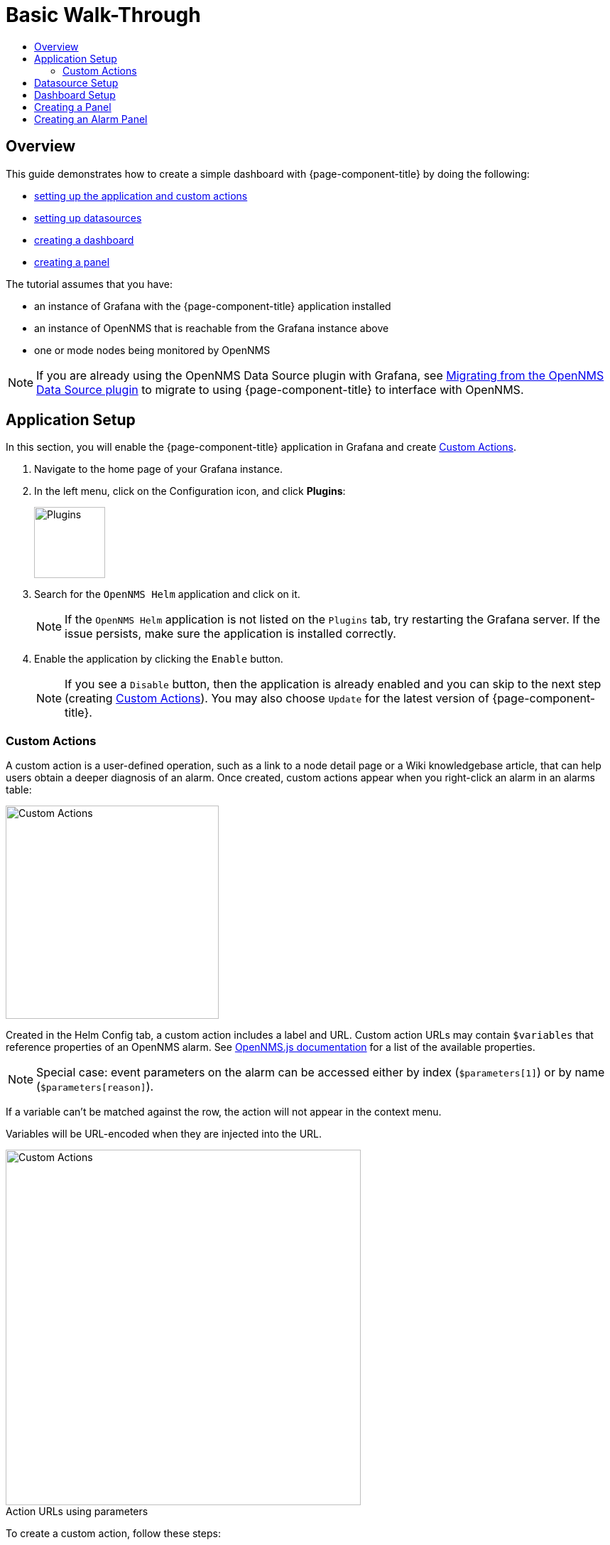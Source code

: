 :imagesdir: ../assets/images
:!figure-caption:

[[getting-started-basic-walkthrough]]
= Basic Walk-Through
:toc: macro
:toc-title:
:data-uri:
:prewrap!:

toc::[]

== Overview

This guide demonstrates how to create a simple dashboard with {page-component-title} by doing the following:

* xref:bw-app-setup[setting up the application and custom actions]
* xref:bw-ds-setup[setting up datasources]
* xref:bw-dash-setup[creating a dashboard]
* xref:bw-panel-create[creating a panel]


The tutorial assumes that you have:

* an instance of Grafana with the {page-component-title} application installed
* an instance of OpenNMS that is reachable from the Grafana instance above
* one or mode nodes being monitored by OpenNMS

[NOTE]
====
If you are already using the OpenNMS Data Source plugin with Grafana, see xref:migrating_from_opennms_datasource.adoc#[Migrating from the OpenNMS Data Source plugin] to migrate to using {page-component-title} to interface with OpenNMS. 
====

[[bw-app-setup]]
== Application Setup

In this section, you will enable the {page-component-title} application in Grafana and create <<Custom Actions>>.

. Navigate to the home page of your Grafana instance.
. In the left menu, click on the Configuration icon, and click *Plugins*:
+
image::gf-plugins.png[Plugins, 100]

. Search for the `OpenNMS Helm` application and click on it.
+
[NOTE]
====
If the `OpenNMS Helm` application is not listed on the `Plugins` tab, try restarting the Grafana server.
If the issue persists, make sure the application is installed correctly.
====

. Enable the application by clicking the `Enable` button.
+
[NOTE]
====
If you see a `Disable` button, then the application is already enabled and you can skip to the next step (creating <<Custom Actions>>). You may also choose `Update` for the latest version of {page-component-title}. 
====

=== Custom Actions

A custom action is a user-defined operation, such as a link to a node detail page or a Wiki knowledgebase article, that can help users obtain a deeper diagnosis of an alarm. Once created, custom actions appear when you right-click an alarm in an alarms table:

image::gf-cust-action-context.png[Custom Actions, 300]

Created in the Helm Config tab, a custom action includes a label and URL.  
Custom action URLs may contain `$variables` that reference properties of an OpenNMS alarm.
See http://docs.opennms.org/opennms-js/branches/master/opennms-js/classes/onmsalarm.html[OpenNMS.js documentation] for a list of the available properties.

[NOTE]
====
Special case: event parameters on the alarm can be accessed either by index (`$parameters[1]`) or by name (`$parameters[reason]`).
====

If a variable can't be matched against the row, the action will not appear in the context menu.

Variables will be URL-encoded when they are injected into the URL.

.Action URLs using parameters
image::gf-custom-actions.png[Custom Actions, 500]

To create a custom action, follow these steps:

. Navigate to the home page of your Grafana instance.
. In the left menu, click on the Configuration icon and click *Plugins*:
. Select *OpenNMS Helm*. 
. On the Confg tab, click *+Add Custom Action*:
+
image::gf-add-cust-action.png[Custom Action, 500]

. Specify a label and enter a URL.
.. In most cases the URL will be your OpenNMS instance, e.g., `http://localhost:8980/opennms/`, appended with the $variable that references a property of an OpenNMS alarm.
. Repeat for each custom action you want to create.
. Click *Update*. 

[[bw-ds-setup]]
== Datasource Setup

The type of data you can display in your dashboard depends on the datasource you select. 
Before creating a dashboard, you need to set up the datasource. 
OpenNMS datasources include performance, flow, and entity. 
For more information on OpenNMS datasources, see  xref:datasources:performance_datasource.adoc[Datasources].

In this section, you will configure the _Entity_ datasource.
Follow the same process to configure a Flow or Performance datasource. 
The only fields you *need* to configure are the following: `URL`, `Basic auth`, `Basic Auth Details` (user and password).
Refer to the Grafana documentation for information on configuring the other fields.  

. Navigate to the home page of your Grafana instance.
. In the left menu, click on the Configuration icon, and click *Data Sources*:
+
image::gf-data-sources.png[Data Sources, 100]

. Click on *Add data source*.

. In the search field enter *OpenNMS Entities*.

. Beside the OpenNMS Entities datasource, click *Select*:
+
image::gf-select-datasource.png[select data, 300]
+
The settings screen appears:
+
image::gf-data-config.png[data config, 300]

. In the *URL* field, enter the URL to your OpenNMS instance, i.e., `http://localhost:8980/opennms`.
+
[NOTE]
====
The URL to your OpenNMS instance should normally end with `/opennms`.
====

. Click the toggle switch next to *Basic Auth*.

. Enter the credentials for an OpenNMS user in the *User* and *Password* fields.

. Click *Save & Test*.
+
image::gf-data-source-is-working.png[Data source is working, 500]

If the datasource is configured correctly a message indicating that the `Data source is working` appears.
If the message indicates a failure, review the information you entered and click *Save & Test* to test the datasource again.

[[bw-dash-setup]]
== Dashboard Setup

This section describes how to create a dashboard with an alarm table. For information on displaying additional or different types of data, see xref:bw-panel-create[creating a panel].

. Create a new dashboard by clicking the *+* sign in the left menu and chooosing *Create>Dashboard*.
+
image::gf-new-dashboard.png[New Dashboard, 100]

. To add an alarm table, in the top right, click the `Add panel` icon:
+
image::gf-add-panel.png[Add Panel, 50]

. Click *Add Query*. A screen similar to the following appears. The lower half of the screen is where you configure your panel:

+
image::gf-panel-config.png[Configure Panel, 500]

. In the *Query* drop-down, select the datasource we previously created in xref:bw-ds-setup[Datasource Setup].

. Select *Alarms* in the *SELECT* drop-down.
+
.. Configure addtional information and add filters as desired. 

. In the left menu, click the visualization icon. 
. In the *Visualization* drop-down, select *Graph*.
. Click *Alarm Table*. The graph appears in the top of the panel.
+
.. You can further customize the graph by specifying information in the bottom half of the panel. 
. In the left menu, click the *General* icon to change the name of the panel and specify additional information. 

. In the top-right menu, click the `Save dashboard` icon. 

That's it! Now, you have your first dashboard.
Try changing the time range at the top right of the screen, or try performing actions against the alarms by right clicking on any of the alarm rows. 
You can also display other data by creating more panels, or xref:importing.adoc#gs-dashboard-import[import] an existing dashboard to learn more about how to design your own. 

[[bw-panel-create]]
== Creating a Panel
A panel is the part of your dashboard that displays the fault and performance management data you specify. 
Before adding a panel, determine what type of data you want to display (performance, metrics, alarms/nodes), and make sure that you have xref:bw-ds-setup[setup the associated datasource].
Default graph types in Grafana work only with the appropriate data source (i.e., an alarm table visualization will not display data if a flow datasource is specified.)

. In your dashboard, click the `Add panel` icon.

. Click *Add Query*. 

. In the *Query* drop-down, select the datasource.

. Configure addtiional information as appropriate. 
Options are dependent on the type of datasource selected. 

. In the left menu, click the visualization icon. 
. In the *Visualization* drop-down, select *Graph*.
. Select a graph type. The graph appears in the top of the panel.
+
.. You can further customize the graph by specifying information in the bottom half of the panel. 
. In the left menu, click the *General* icon to change the name of the panel and specify additional information. 

. In the top-right menu, click the `Save dashboard` icon. 

[[bw-alarm-panel]]
== Creating an Alarm Panel
An alarm panel displays alarms from an xref:datasources:entity_datasource.adoc#[entities datasource]. 
Visualization of entity datasource information (currently nodes and alarms) is normally done in tables. 

This procedure creates an alarm panel using an alarm table visualization. 

. In your dashboard, click the `Add panel` icon.

. Click *Add Query*. 

. In the *Query* drop-down, select an entity datasource.

. From *SELECT*, choose `Alarms`. 

. Create filters and conditions to specify the nodes/alarms to display:
.. Note that you can use nested "and/or" logic.
.. You can order by ascending (oldest alarms first) or descending (most recent alarms) and limit the number of alarms displayed.
.. Toggle featured attributes on to display select attributes. Toggle it off to display all attributes in the drop-downs. 

+
.Sample alarm table configuration
image::gf-alarm-table.png[Alarm table, 500]

. In the left menu, click the visualization icon. 
. In the *Visualization* drop-down, select *Graph*.
. Select an `Alarm Table` graph.
.. With alarms, you can also choose `Table` or `Alarm histogram`; with nodes, choose `Table` 
.. The graph appears in the top of the panel.
.. You can further customize the graph by specifying information in the bottom half of the screen. 
. In the left menu, click the *General* icon to change the name of the panel and specify additional information. 
. In the top-right menu, click the `Save dashboard` icon. 
